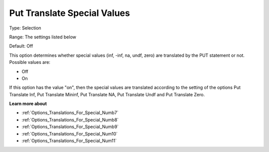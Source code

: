 

.. _Options_Translations_For_Special_Numb6:


Put Translate Special Values
============================



Type:	Selection	

Range:	The settings listed below	

Default:	Off	



This option determines whether special values (inf, -inf, na, undf, zero) are translated by the PUT statement or not. Possible values are:



*	Off
*	On




If this option has the value "on", then the special values are translated according to the setting of the options Put Translate Inf, Put Translate Mininf, Put Translate NA, Put Translate Undf and Put Translate Zero.





**Learn more about** 

*	:ref:`Options_Translations_For_Special_Numb7`  
*	:ref:`Options_Translations_For_Special_Numb8`  
*	:ref:`Options_Translations_For_Special_Numb9`  
*	:ref:`Options_Translations_For_Special_Num10`  
*	:ref:`Options_Translations_For_Special_Num11`  



